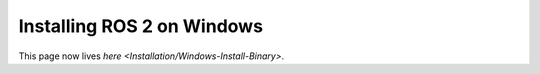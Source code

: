 
Installing ROS 2 on Windows
===========================

This page now lives `here <Installation/Windows-Install-Binary>`.
